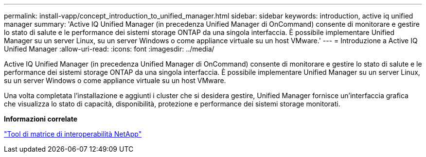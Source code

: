 ---
permalink: install-vapp/concept_introduction_to_unified_manager.html 
sidebar: sidebar 
keywords: introduction, active iq unified manager 
summary: 'Active IQ Unified Manager (in precedenza Unified Manager di OnCommand) consente di monitorare e gestire lo stato di salute e le performance dei sistemi storage ONTAP da una singola interfaccia. È possibile implementare Unified Manager su un server Linux, su un server Windows o come appliance virtuale su un host VMware.' 
---
= Introduzione a Active IQ Unified Manager
:allow-uri-read: 
:icons: font
:imagesdir: ../media/


[role="lead"]
Active IQ Unified Manager (in precedenza Unified Manager di OnCommand) consente di monitorare e gestire lo stato di salute e le performance dei sistemi storage ONTAP da una singola interfaccia. È possibile implementare Unified Manager su un server Linux, su un server Windows o come appliance virtuale su un host VMware.

Una volta completata l'installazione e aggiunti i cluster che si desidera gestire, Unified Manager fornisce un'interfaccia grafica che visualizza lo stato di capacità, disponibilità, protezione e performance dei sistemi storage monitorati.

*Informazioni correlate*

https://mysupport.netapp.com/matrix["Tool di matrice di interoperabilità NetApp"]
